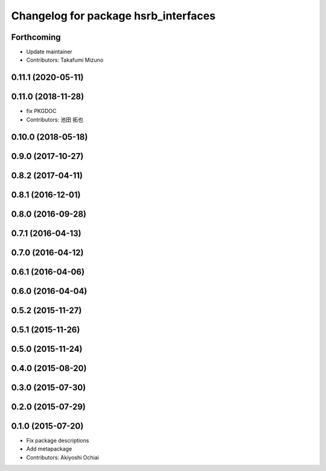 ^^^^^^^^^^^^^^^^^^^^^^^^^^^^^^^^^^^^^
Changelog for package hsrb_interfaces
^^^^^^^^^^^^^^^^^^^^^^^^^^^^^^^^^^^^^

Forthcoming
-----------
* Update maintainer
* Contributors: Takafumi Mizuno

0.11.1 (2020-05-11)
-------------------

0.11.0 (2018-11-28)
-------------------
*  fix PKGDOC
* Contributors: 池田 拓也

0.10.0 (2018-05-18)
-------------------

0.9.0 (2017-10-27)
------------------

0.8.2 (2017-04-11)
------------------

0.8.1 (2016-12-01)
------------------

0.8.0 (2016-09-28)
------------------

0.7.1 (2016-04-13)
------------------

0.7.0 (2016-04-12)
------------------

0.6.1 (2016-04-06)
------------------

0.6.0 (2016-04-04)
------------------

0.5.2 (2015-11-27)
------------------

0.5.1 (2015-11-26)
------------------

0.5.0 (2015-11-24)
------------------

0.4.0 (2015-08-20)
------------------

0.3.0 (2015-07-30)
------------------

0.2.0 (2015-07-29)
------------------

0.1.0 (2015-07-20)
------------------
* Fix package descriptions
* Add metapackage
* Contributors: Akiyoshi Ochiai
